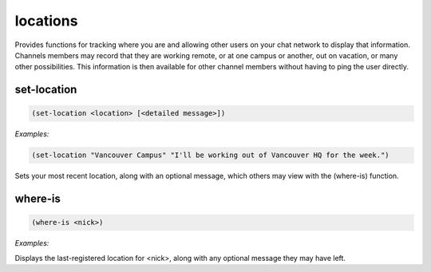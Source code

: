 .. _module-locations:

locations
*********

Provides functions for tracking where you are and allowing other users on your chat network to display that information. Channels members may record that they are working remote, or at one campus or another, out on vacation, or many other possibilities. This information is then available for other channel members without having to ping the user directly.

.. _function-locations-set-location:

set\-location
=============

.. code-block:: none

    (set-location <location> [<detailed message>])

*Examples:*

.. code-block:: clojure

    (set-location "Vancouver Campus" "I'll be working out of Vancouver HQ for the week.")

Sets your most recent location, along with an optional message, which others may view with the (where-is) function.

.. _function-locations-where-is:

where\-is
=========

.. code-block:: none

    (where-is <nick>)

*Examples:*

.. code-block:: clojure
    :emphasize-lines: 2-4

    (where-is Beauford)
    Beauford: Vancouver Campus
    I'll be working out of Vancouver HQ for the week.
    Last updated: Thursday, 28th April 2016 at 11:15am

Displays the last-registered location for <nick>, along with any optional message they may have left.

